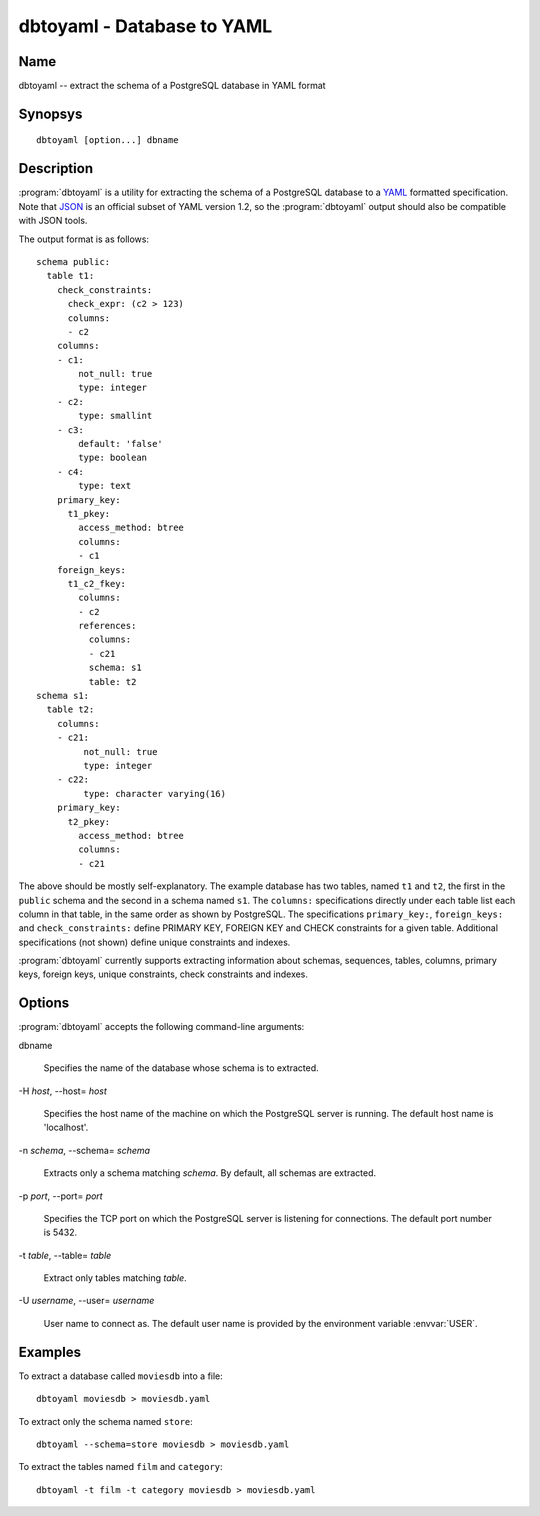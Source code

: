 dbtoyaml - Database to YAML
===========================

Name
----

dbtoyaml -- extract the schema of a PostgreSQL database in YAML format

Synopsys
--------

::

   dbtoyaml [option...] dbname

Description
-----------

:program:`dbtoyaml` is a utility for extracting the schema of a
PostgreSQL database to a `YAML <http://yaml.org>`_ formatted
specification. Note that `JSON <http://json.org/>`_ is an official
subset of YAML version 1.2, so the :program:`dbtoyaml` output should
also be compatible with JSON tools.

The output format is as follows::

 schema public:
   table t1:
     check_constraints:
       check_expr: (c2 > 123)
       columns:
       - c2
     columns:
     - c1:
         not_null: true
         type: integer
     - c2:
         type: smallint
     - c3:
         default: 'false'
         type: boolean
     - c4:
         type: text
     primary_key:
       t1_pkey:
         access_method: btree
         columns:
         - c1
     foreign_keys:
       t1_c2_fkey:
         columns:
         - c2
         references:
           columns:
           - c21
           schema: s1 
           table: t2
 schema s1:
   table t2:
     columns:
     - c21:
          not_null: true
          type: integer
     - c22:
          type: character varying(16)
     primary_key:
       t2_pkey:
         access_method: btree
         columns:
         - c21

The above should be mostly self-explanatory. The example database has
two tables, named ``t1`` and ``t2``, the first in the ``public``
schema and the second in a schema named ``s1``. The ``columns:``
specifications directly under each table list each column in that
table, in the same order as shown by PostgreSQL. The specifications
``primary_key:``, ``foreign_keys:`` and ``check_constraints:`` define
PRIMARY KEY, FOREIGN KEY and CHECK constraints for a given
table. Additional specifications (not shown) define unique constraints
and indexes.

:program:`dbtoyaml` currently supports extracting information about
schemas, sequences, tables, columns, primary keys, foreign keys,
unique constraints, check constraints and indexes.

Options
-------

:program:`dbtoyaml` accepts the following command-line arguments:

dbname

    Specifies the name of the database whose schema is to extracted.

-H `host`, --host= `host`

    Specifies the host name of the machine on which the PostgreSQL
    server is running. The default host name is 'localhost'.

-n `schema`, --schema= `schema`

    Extracts only a schema matching `schema`. By default, all schemas
    are extracted.

-p `port`, --port= `port`

    Specifies the TCP port on which the PostgreSQL server is listening
    for connections. The default port number is 5432.

-t `table`, \--table= `table`

    Extract only tables matching `table`.

-U `username`, --user= `username`

    User name to connect as. The default user name is provided by the
    environment variable :envvar:`USER`.

Examples
--------

To extract a database called ``moviesdb`` into a file::

  dbtoyaml moviesdb > moviesdb.yaml

To extract only the schema named ``store``::

  dbtoyaml --schema=store moviesdb > moviesdb.yaml

To extract the tables named ``film`` and ``category``::

  dbtoyaml -t film -t category moviesdb > moviesdb.yaml

